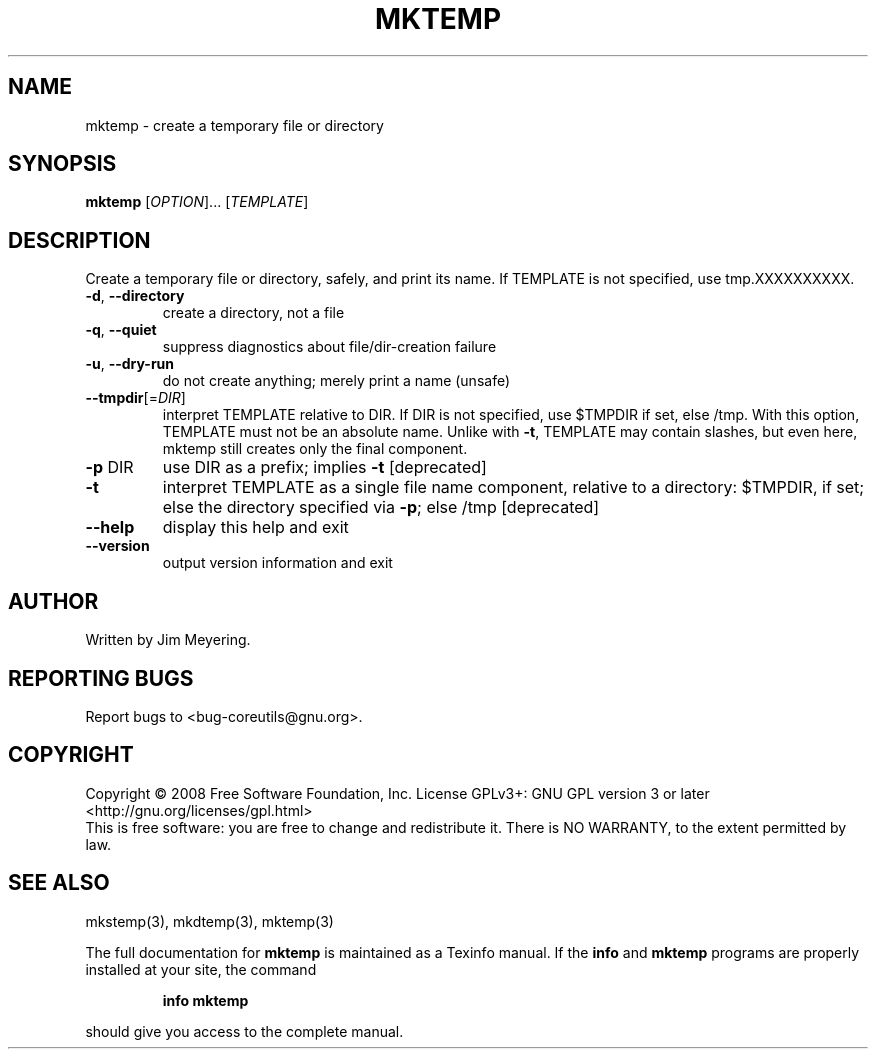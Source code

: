 .\" DO NOT MODIFY THIS FILE!  It was generated by help2man 1.35.
.TH MKTEMP "1" "January 2008" "GNU coreutils 6.9.92.4-f088d-dirty" "User Commands"
.SH NAME
mktemp \- create a temporary file or directory
.SH SYNOPSIS
.B mktemp
[\fIOPTION\fR]... [\fITEMPLATE\fR]
.SH DESCRIPTION
.\" Add any additional description here
.PP
Create a temporary file or directory, safely, and print its name.
If TEMPLATE is not specified, use tmp.XXXXXXXXXX.
.TP
\fB\-d\fR, \fB\-\-directory\fR
create a directory, not a file
.TP
\fB\-q\fR, \fB\-\-quiet\fR
suppress diagnostics about file/dir\-creation failure
.TP
\fB\-u\fR, \fB\-\-dry\-run\fR
do not create anything; merely print a name (unsafe)
.TP
\fB\-\-tmpdir\fR[=\fIDIR\fR]
interpret TEMPLATE relative to DIR.  If DIR is
not specified, use $TMPDIR if set, else /tmp.
With this option, TEMPLATE must not be an absolute name.
Unlike with \fB\-t\fR, TEMPLATE may contain slashes, but even
here, mktemp still creates only the final component.
.TP
\fB\-p\fR DIR
use DIR as a prefix; implies \fB\-t\fR [deprecated]
.TP
\fB\-t\fR
interpret TEMPLATE as a single file name component,
relative to a directory: $TMPDIR, if set; else the
directory specified via \fB\-p\fR; else /tmp [deprecated]
.TP
\fB\-\-help\fR
display this help and exit
.TP
\fB\-\-version\fR
output version information and exit
.SH AUTHOR
Written by Jim Meyering.
.SH "REPORTING BUGS"
Report bugs to <bug\-coreutils@gnu.org>.
.SH COPYRIGHT
Copyright \(co 2008 Free Software Foundation, Inc.
License GPLv3+: GNU GPL version 3 or later <http://gnu.org/licenses/gpl.html>
.br
This is free software: you are free to change and redistribute it.
There is NO WARRANTY, to the extent permitted by law.
.SH "SEE ALSO"
mkstemp(3), mkdtemp(3), mktemp(3)
.PP
The full documentation for
.B mktemp
is maintained as a Texinfo manual.  If the
.B info
and
.B mktemp
programs are properly installed at your site, the command
.IP
.B info mktemp
.PP
should give you access to the complete manual.
